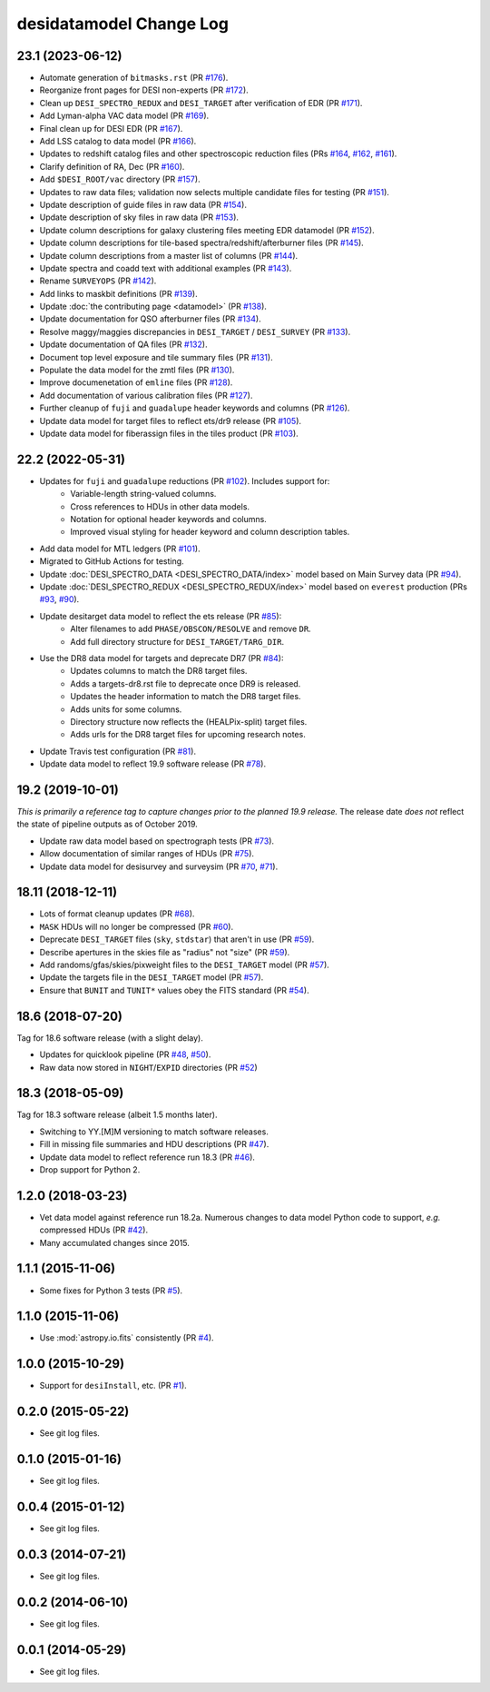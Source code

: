 ========================
desidatamodel Change Log
========================

23.1 (2023-06-12)
-----------------

* Automate generation of ``bitmasks.rst`` (PR `#176`_).
* Reorganize front pages for DESI non-experts (PR `#172`_).
* Clean up ``DESI_SPECTRO_REDUX`` and ``DESI_TARGET`` after verification of EDR (PR `#171`_).
* Add Lyman-alpha VAC data model (PR `#169`_).
* Final clean up for DESI EDR (PR `#167`_).
* Add LSS catalog to data model (PR `#166`_).
* Updates to redshift catalog files and other spectroscopic reduction files
  (PRs `#164`_, `#162`_, `#161`_).
* Clarify definition of RA, Dec (PR `#160`_).
* Add ``$DESI_ROOT/vac`` directory (PR `#157`_).
* Updates to raw data files; validation now selects multiple candidate
  files for testing (PR `#151`_).
* Update description of guide files in raw data (PR `#154`_).
* Update description of sky files in raw data (PR `#153`_).
* Update column descriptions for galaxy clustering files meeting EDR datamodel (PR `#152`_).
* Update column descriptions for tile-based spectra/redshift/afterburner files
  (PR `#145`_).
* Update column descriptions from a master list of columns (PR `#144`_).
* Update spectra and coadd text with additional examples (PR `#143`_).
* Rename ``SURVEYOPS`` (PR `#142`_).
* Add links to maskbit definitions (PR `#139`_).
* Update :doc:`the contributing page <datamodel>` (PR `#138`_).
* Update documentation for QSO afterburner files (PR `#134`_).
* Resolve maggy/maggies discrepancies in ``DESI_TARGET`` / ``DESI_SURVEY`` (PR `#133`_).
* Update documentation of QA files (PR `#132`_).
* Document top level exposure and tile summary files (PR `#131`_).
* Populate the data model for the zmtl files (PR `#130`_).
* Improve documenetation of ``emline`` files (PR `#128`_).
* Add documentation of various calibration files (PR `#127`_).
* Further cleanup of ``fuji`` and ``guadalupe`` header keywords and columns (PR `#126`_).
* Update data model for target files to reflect ets/dr9 release (PR `#105`_).
* Update data model for fiberassign files in the tiles product (PR `#103`_).

.. _`#103`: https://github.com/desihub/desidatamodel/pull/103
.. _`#105`: https://github.com/desihub/desidatamodel/pull/105
.. _`#126`: https://github.com/desihub/desidatamodel/pull/126
.. _`#127`: https://github.com/desihub/desidatamodel/pull/127
.. _`#128`: https://github.com/desihub/desidatamodel/pull/128
.. _`#130`: https://github.com/desihub/desidatamodel/pull/130
.. _`#131`: https://github.com/desihub/desidatamodel/pull/131
.. _`#132`: https://github.com/desihub/desidatamodel/pull/132
.. _`#133`: https://github.com/desihub/desidatamodel/pull/133
.. _`#134`: https://github.com/desihub/desidatamodel/pull/134
.. _`#138`: https://github.com/desihub/desidatamodel/pull/138
.. _`#139`: https://github.com/desihub/desidatamodel/pull/139
.. _`#142`: https://github.com/desihub/desidatamodel/pull/142
.. _`#143`: https://github.com/desihub/desidatamodel/pull/143
.. _`#144`: https://github.com/desihub/desidatamodel/pull/144
.. _`#145`: https://github.com/desihub/desidatamodel/pull/145
.. _`#151`: https://github.com/desihub/desidatamodel/pull/151
.. _`#152`: https://github.com/desihub/desidatamodel/pull/152
.. _`#153`: https://github.com/desihub/desidatamodel/pull/153
.. _`#154`: https://github.com/desihub/desidatamodel/pull/154
.. _`#157`: https://github.com/desihub/desidatamodel/pull/157
.. _`#160`: https://github.com/desihub/desidatamodel/pull/160
.. _`#161`: https://github.com/desihub/desidatamodel/pull/161
.. _`#162`: https://github.com/desihub/desidatamodel/pull/162
.. _`#164`: https://github.com/desihub/desidatamodel/pull/164
.. _`#166`: https://github.com/desihub/desidatamodel/pull/166
.. _`#167`: https://github.com/desihub/desidatamodel/pull/167
.. _`#169`: https://github.com/desihub/desidatamodel/pull/169
.. _`#171`: https://github.com/desihub/desidatamodel/pull/171
.. _`#172`: https://github.com/desihub/desidatamodel/pull/172
.. _`#176`: https://github.com/desihub/desidatamodel/pull/176

22.2 (2022-05-31)
-----------------

* Updates for ``fuji`` and ``guadalupe`` reductions (PR `#102`_). Includes support for:
    * Variable-length string-valued columns.
    * Cross references to HDUs in other data models.
    * Notation for optional header keywords and columns.
    * Improved visual styling for header keyword and column description tables.
* Add data model for MTL ledgers (PR `#101`_).
* Migrated to GitHub Actions for testing.
* Update :doc:`DESI_SPECTRO_DATA <DESI_SPECTRO_DATA/index>` model based on
  Main Survey data (PR `#94`_).
* Update :doc:`DESI_SPECTRO_REDUX <DESI_SPECTRO_REDUX/index>` model based on
  ``everest`` production (PRs `#93`_, `#90`_).
* Update desitarget data model to reflect the ets release (PR `#85`_):
    * Alter filenames to add ``PHASE/OBSCON/RESOLVE`` and remove ``DR``.
    * Add full directory structure for ``DESI_TARGET/TARG_DIR``.
* Use the DR8 data model for targets and deprecate DR7 (PR `#84`_):
    * Updates columns to match the DR8 target files.
    * Adds a targets-dr8.rst file to deprecate once DR9 is released.
    * Updates the header information to match the DR8 target files.
    * Adds units for some columns.
    * Directory structure now reflects the (HEALPix-split) target files.
    * Adds urls for the DR8 target files for upcoming research notes.
* Update Travis test configuration (PR `#81`_).
* Update data model to reflect 19.9 software release (PR `#78`_).

.. _`#78`: https://github.com/desihub/desidatamodel/pull/78
.. _`#81`: https://github.com/desihub/desidatamodel/pull/81
.. _`#84`: https://github.com/desihub/desidatamodel/pull/84
.. _`#85`: https://github.com/desihub/desidatamodel/pull/85
.. _`#90`: https://github.com/desihub/desidatamodel/pull/90
.. _`#93`: https://github.com/desihub/desidatamodel/pull/93
.. _`#94`: https://github.com/desihub/desidatamodel/pull/94
.. _`#101`: https://github.com/desihub/desidatamodel/pull/101
.. _`#102`: https://github.com/desihub/desidatamodel/pull/102

19.2 (2019-10-01)
------------------

*This is primarily a reference tag to capture changes prior to the planned
19.9 release.*  The release date *does not* reflect the state of pipeline
outputs as of October 2019.

* Update raw data model based on spectrograph tests (PR `#73`_).
* Allow documentation of similar ranges of HDUs (PR `#75`_).
* Update data model for desisurvey and surveysim (PR `#70`_, `#71`_).

.. _`#70`: https://github.com/desihub/desidatamodel/pull/70
.. _`#71`: https://github.com/desihub/desidatamodel/pull/71
.. _`#73`: https://github.com/desihub/desidatamodel/pull/73
.. _`#75`: https://github.com/desihub/desidatamodel/pull/75


18.11 (2018-12-11)
------------------

* Lots of format cleanup updates (PR `#68`_).
* ``MASK`` HDUs will no longer be compressed (PR `#60`_).
* Deprecate ``DESI_TARGET`` files (``sky``, ``stdstar``) that aren't in use (PR `#59`_).
* Describe apertures in the skies file as "radius" not "size" (PR `#59`_).
* Add randoms/gfas/skies/pixweight files to the ``DESI_TARGET`` model (PR `#57`_).
* Update the targets file in the ``DESI_TARGET`` model (PR `#57`_).
* Ensure that ``BUNIT`` and ``TUNIT*`` values obey the FITS standard (PR `#54`_).

.. _`#54`: https://github.com/desihub/desidatamodel/pull/54
.. _`#57`: https://github.com/desihub/desidatamodel/pull/57
.. _`#59`: https://github.com/desihub/desidatamodel/pull/59
.. _`#60`: https://github.com/desihub/desidatamodel/pull/60
.. _`#68`: https://github.com/desihub/desidatamodel/pull/68

18.6 (2018-07-20)
-----------------

Tag for 18.6 software release (with a slight delay).

* Updates for quicklook pipeline (PR `#48`_, `#50`_).
* Raw data now stored in ``NIGHT``/``EXPID`` directories (PR `#52`_)

.. _`#48`: https://github.com/desihub/desidatamodel/pull/48
.. _`#50`: https://github.com/desihub/desidatamodel/pull/50
.. _`#52`: https://github.com/desihub/desidatamodel/pull/52

18.3 (2018-05-09)
-----------------

Tag for 18.3 software release (albeit 1.5 months later).

* Switching to YY.[M]M versioning to match software releases.
* Fill in missing file summaries and HDU descriptions (PR `#47`_).
* Update data model to reflect reference run 18.3 (PR `#46`_).
* Drop support for Python 2.

.. _`#46`: https://github.com/desihub/desidatamodel/pull/46
.. _`#47`: https://github.com/desihub/desidatamodel/pull/47

1.2.0 (2018-03-23)
------------------

* Vet data model against reference run 18.2a.  Numerous changes to data
  model Python code to support, *e.g.* compressed HDUs (PR `#42`_).
* Many accumulated changes since 2015.

.. _`#42`: https://github.com/desihub/desidatamodel/pull/42

1.1.1 (2015-11-06)
------------------

* Some fixes for Python 3 tests (PR `#5`_).

.. _`#5`: https://github.com/desihub/desidatamodel/pull/5

1.1.0 (2015-11-06)
------------------

* Use :mod:`astropy.io.fits` consistently (PR `#4`_).

.. _`#4`: https://github.com/desihub/desidatamodel/pull/4

1.0.0 (2015-10-29)
------------------

* Support for ``desiInstall``, etc. (PR `#1`_).

.. _`#1`: https://github.com/desihub/desidatamodel/pull/1

0.2.0 (2015-05-22)
------------------

* See git log files.

0.1.0 (2015-01-16)
------------------

* See git log files.

0.0.4 (2015-01-12)
------------------

* See git log files.

0.0.3 (2014-07-21)
------------------

* See git log files.

0.0.2 (2014-06-10)
------------------

* See git log files.

0.0.1 (2014-05-29)
------------------

* See git log files.
